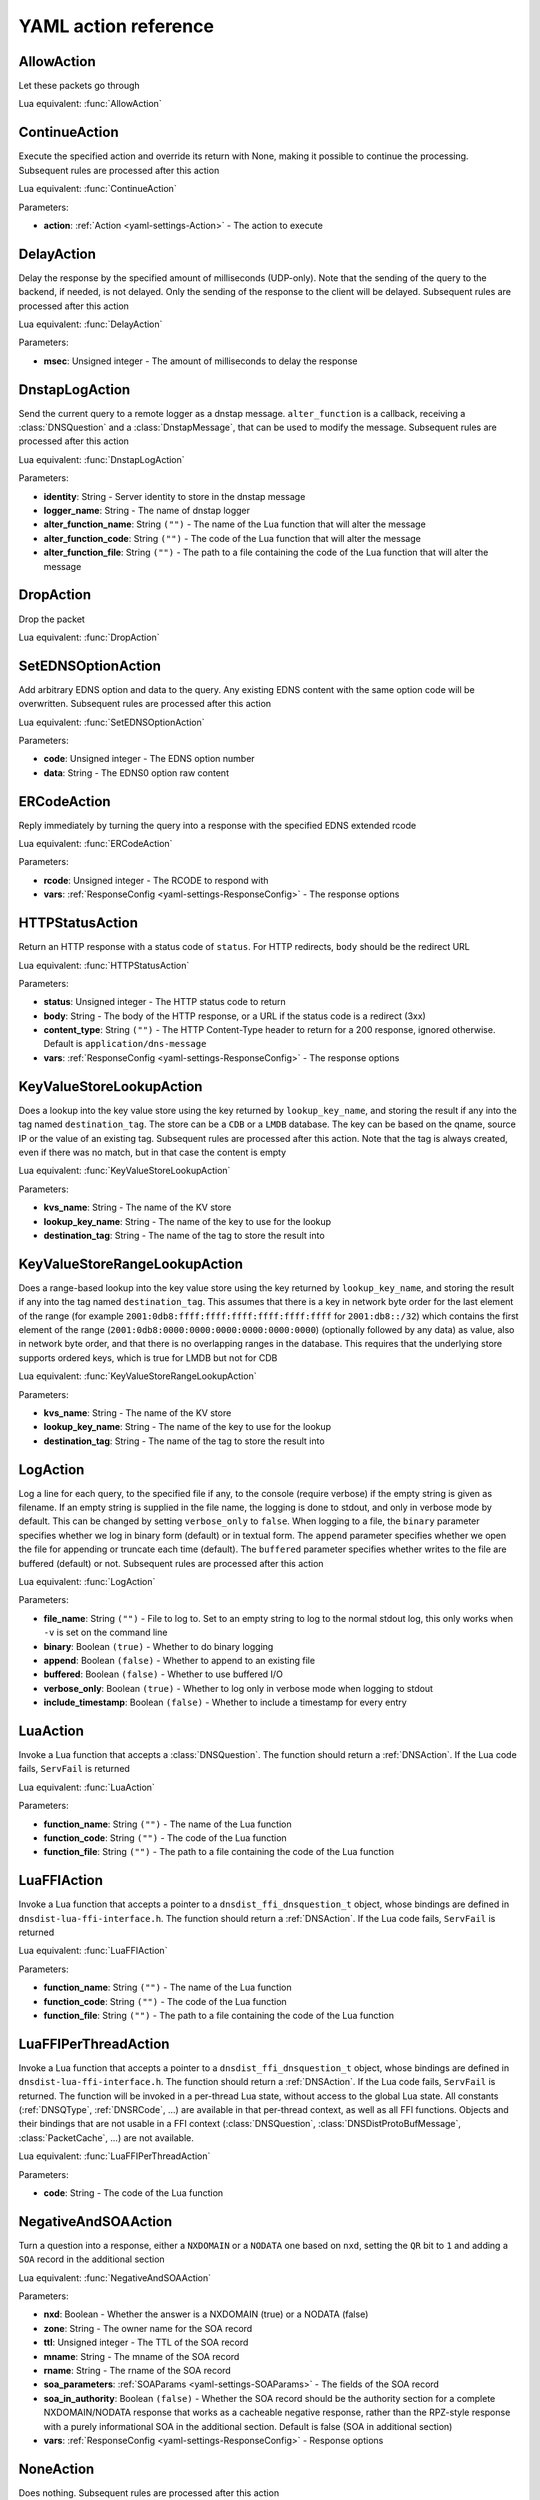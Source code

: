 .. THIS IS A GENERATED FILE. DO NOT EDIT. See dnsdist-settings-documentation-generator.py

.. raw:: latex

    \setcounter{secnumdepth}{-1}

.. _yaml-settings-Action:

YAML action reference
=====================

.. _yaml-settings-AllowAction:

AllowAction
-----------

Let these packets go through

Lua equivalent: :func:`AllowAction`

.. _yaml-settings-ContinueAction:

ContinueAction
--------------

Execute the specified action and override its return with None, making it possible to continue the processing. Subsequent rules are processed after this action

Lua equivalent: :func:`ContinueAction`

Parameters:

- **action**: :ref:`Action <yaml-settings-Action>` - The action to execute


.. _yaml-settings-DelayAction:

DelayAction
-----------

Delay the response by the specified amount of milliseconds (UDP-only). Note that the sending of the query to the backend, if needed, is not delayed. Only the sending of the response to the client will be delayed. Subsequent rules are processed after this action

Lua equivalent: :func:`DelayAction`

Parameters:

- **msec**: Unsigned integer - The amount of milliseconds to delay the response


.. _yaml-settings-DnstapLogAction:

DnstapLogAction
---------------

Send the current query to a remote logger as a dnstap message. ``alter_function`` is a callback, receiving a :class:`DNSQuestion` and a :class:`DnstapMessage`, that can be used to modify the message. Subsequent rules are processed after this action

Lua equivalent: :func:`DnstapLogAction`

Parameters:

- **identity**: String - Server identity to store in the dnstap message
- **logger_name**: String - The name of dnstap logger
- **alter_function_name**: String ``("")`` - The name of the Lua function that will alter the message
- **alter_function_code**: String ``("")`` - The code of the Lua function that will alter the message
- **alter_function_file**: String ``("")`` - The path to a file containing the code of the Lua function that will alter the message


.. _yaml-settings-DropAction:

DropAction
----------

Drop the packet

Lua equivalent: :func:`DropAction`

.. _yaml-settings-SetEDNSOptionAction:

SetEDNSOptionAction
-------------------

Add arbitrary EDNS option and data to the query. Any existing EDNS content with the same option code will be overwritten. Subsequent rules are processed after this action

Lua equivalent: :func:`SetEDNSOptionAction`

Parameters:

- **code**: Unsigned integer - The EDNS option number
- **data**: String - The EDNS0 option raw content


.. _yaml-settings-ERCodeAction:

ERCodeAction
------------

Reply immediately by turning the query into a response with the specified EDNS extended rcode

Lua equivalent: :func:`ERCodeAction`

Parameters:

- **rcode**: Unsigned integer - The RCODE to respond with
- **vars**: :ref:`ResponseConfig <yaml-settings-ResponseConfig>` - The response options


.. _yaml-settings-HTTPStatusAction:

HTTPStatusAction
----------------

Return an HTTP response with a status code of ``status``. For HTTP redirects, ``body`` should be the redirect URL

Lua equivalent: :func:`HTTPStatusAction`

Parameters:

- **status**: Unsigned integer - The HTTP status code to return
- **body**: String - The body of the HTTP response, or a URL if the status code is a redirect (3xx)
- **content_type**: String ``("")`` - The HTTP Content-Type header to return for a 200 response, ignored otherwise. Default is ``application/dns-message``
- **vars**: :ref:`ResponseConfig <yaml-settings-ResponseConfig>` - The response options


.. _yaml-settings-KeyValueStoreLookupAction:

KeyValueStoreLookupAction
-------------------------

Does a lookup into the key value store using the key returned by ``lookup_key_name``, and storing the result if any into the tag named ``destination_tag``. The store can be a ``CDB`` or a ``LMDB`` database.  The key can be based on the qname, source IP or the value of an existing tag. Subsequent rules are processed after this action. Note that the tag is always created, even if there was no match, but in that case the content is empty

Lua equivalent: :func:`KeyValueStoreLookupAction`

Parameters:

- **kvs_name**: String - The name of the KV store
- **lookup_key_name**: String - The name of the key to use for the lookup
- **destination_tag**: String - The name of the tag to store the result into


.. _yaml-settings-KeyValueStoreRangeLookupAction:

KeyValueStoreRangeLookupAction
------------------------------

Does a range-based lookup into the key value store using the key returned by ``lookup_key_name``, and storing the result if any into the tag named ``destination_tag``. This assumes that there is a key in network byte order for the last element of the range (for example ``2001:0db8:ffff:ffff:ffff:ffff:ffff:ffff`` for ``2001:db8::/32``) which contains the first element of the range (``2001:0db8:0000:0000:0000:0000:0000:0000``) (optionally followed by any data) as value, also in network byte order, and that there is no overlapping ranges in the database. This requires that the underlying store supports ordered keys, which is true for LMDB but not for CDB

Lua equivalent: :func:`KeyValueStoreRangeLookupAction`

Parameters:

- **kvs_name**: String - The name of the KV store
- **lookup_key_name**: String - The name of the key to use for the lookup
- **destination_tag**: String - The name of the tag to store the result into


.. _yaml-settings-LogAction:

LogAction
---------

Log a line for each query, to the specified file if any, to the console (require verbose) if the empty string is given as filename. If an empty string is supplied in the file name, the logging is done to stdout, and only in verbose mode by default. This can be changed by setting ``verbose_only`` to ``false``. When logging to a file, the ``binary`` parameter specifies whether we log in binary form (default) or in textual form. The ``append`` parameter specifies whether we open the file for appending or truncate each time (default). The ``buffered`` parameter specifies whether writes to the file are buffered (default) or not. Subsequent rules are processed after this action

Lua equivalent: :func:`LogAction`

Parameters:

- **file_name**: String ``("")`` - File to log to. Set to an empty string to log to the normal stdout log, this only works when ``-v`` is set on the command line
- **binary**: Boolean ``(true)`` - Whether to do binary logging
- **append**: Boolean ``(false)`` - Whether to append to an existing file
- **buffered**: Boolean ``(false)`` - Whether to use buffered I/O
- **verbose_only**: Boolean ``(true)`` - Whether to log only in verbose mode when logging to stdout
- **include_timestamp**: Boolean ``(false)`` - Whether to include a timestamp for every entry


.. _yaml-settings-LuaAction:

LuaAction
---------

Invoke a Lua function that accepts a :class:`DNSQuestion`. The function should return a :ref:`DNSAction`. If the Lua code fails, ``ServFail`` is returned

Lua equivalent: :func:`LuaAction`

Parameters:

- **function_name**: String ``("")`` - The name of the Lua function
- **function_code**: String ``("")`` - The code of the Lua function
- **function_file**: String ``("")`` - The path to a file containing the code of the Lua function


.. _yaml-settings-LuaFFIAction:

LuaFFIAction
------------

Invoke a Lua function that accepts a pointer to a ``dnsdist_ffi_dnsquestion_t`` object, whose bindings are defined in ``dnsdist-lua-ffi-interface.h``. The function should return a :ref:`DNSAction`. If the Lua code fails, ``ServFail`` is returned

Lua equivalent: :func:`LuaFFIAction`

Parameters:

- **function_name**: String ``("")`` - The name of the Lua function
- **function_code**: String ``("")`` - The code of the Lua function
- **function_file**: String ``("")`` - The path to a file containing the code of the Lua function


.. _yaml-settings-LuaFFIPerThreadAction:

LuaFFIPerThreadAction
---------------------

Invoke a Lua function that accepts a pointer to a ``dnsdist_ffi_dnsquestion_t`` object, whose bindings are defined in ``dnsdist-lua-ffi-interface.h``. The function should return a :ref:`DNSAction`. If the Lua code fails, ``ServFail`` is returned. The function will be invoked in a per-thread Lua state, without access to the global Lua state. All constants (:ref:`DNSQType`, :ref:`DNSRCode`, ...) are available in that per-thread context, as well as all FFI functions. Objects and their bindings that are not usable in a FFI context (:class:`DNSQuestion`, :class:`DNSDistProtoBufMessage`, :class:`PacketCache`, ...) are not available.

Lua equivalent: :func:`LuaFFIPerThreadAction`

Parameters:

- **code**: String - The code of the Lua function


.. _yaml-settings-NegativeAndSOAAction:

NegativeAndSOAAction
--------------------

Turn a question into a response, either a ``NXDOMAIN`` or a ``NODATA`` one based on ``nxd``, setting the ``QR`` bit to ``1`` and adding a ``SOA`` record in the additional section

Lua equivalent: :func:`NegativeAndSOAAction`

Parameters:

- **nxd**: Boolean - Whether the answer is a NXDOMAIN (true) or a NODATA (false)
- **zone**: String - The owner name for the SOA record
- **ttl**: Unsigned integer - The TTL of the SOA record
- **mname**: String - The mname of the SOA record
- **rname**: String - The rname of the SOA record
- **soa_parameters**: :ref:`SOAParams <yaml-settings-SOAParams>` - The fields of the SOA record
- **soa_in_authority**: Boolean ``(false)`` - Whether the SOA record should be the authority section for a complete NXDOMAIN/NODATA response that works as a cacheable negative response, rather than the RPZ-style response with a purely informational SOA in the additional section. Default is false (SOA in additional section)
- **vars**: :ref:`ResponseConfig <yaml-settings-ResponseConfig>` - Response options


.. _yaml-settings-NoneAction:

NoneAction
----------

Does nothing. Subsequent rules are processed after this action

Lua equivalent: :func:`NoneAction`

.. _yaml-settings-PoolAction:

PoolAction
----------

Send the packet into the specified pool. If ``stop_processing`` is set to ``false``, subsequent rules will be processed after this action

Lua equivalent: :func:`PoolAction`

Parameters:

- **pool_name**: String - The name of the pool
- **stop_processing**: Boolean ``(true)`` - Whether subsequent rules should be executed after this one


.. _yaml-settings-QPSAction:

QPSAction
---------

Drop a packet if it does exceed the ``limit`` queries per second limit. Letting the subsequent rules apply otherwise

Lua equivalent: :func:`QPSAction`

Parameters:

- **limit**: Unsigned integer - The QPS limit


.. _yaml-settings-QPSPoolAction:

QPSPoolAction
-------------

Send the packet into the specified pool only if it does not exceed the ``limit`` queries per second limit. If ``stop-processing`` is set to ``false``, subsequent rules will be processed after this action. Letting the subsequent rules apply otherwise

Lua equivalent: :func:`QPSPoolAction`

Parameters:

- **limit**: Unsigned integer - The QPS limit
- **pool_name**: String - The name of the pool
- **stop_processing**: Boolean ``(true)`` - Whether subsequent rules should be executed after this one


.. _yaml-settings-RCodeAction:

RCodeAction
-----------

Reply immediately by turning the query into a response with the specified rcode

Lua equivalent: :func:`RCodeAction`

Parameters:

- **rcode**: Unsigned integer - The response code
- **vars**: :ref:`ResponseConfig <yaml-settings-ResponseConfig>` - Response options


.. _yaml-settings-RemoteLogAction:

RemoteLogAction
---------------

Send the current query to a remote logger as a Protocol Buffer message. ``alter_function`` is a callback, receiving a :class:`DNSQuestion` and a :class:`DNSDistProtoBufMessage`, that can be used to modify the message, for example for anonymization purposes. Subsequent rules are processed after this action

Lua equivalent: :func:`RemoteLogAction`

Parameters:

- **logger_name**: String - The name of the protocol buffer logger
- **alter_function_name**: String ``("")`` - The name of the Lua function
- **alter_function_code**: String ``("")`` - The code of the Lua function
- **alter_function_file**: String ``("")`` - The path to a file containing the code of the Lua function
- **server_id**: String ``("")`` - Set the Server Identity field
- **ip_encrypt_key**: String ``("")`` - A key, that can be generated via the :func:`makeIPCipherKey` function, to encrypt the IP address of the requestor for anonymization purposes. The encryption is done using ipcrypt for IPv4 and a 128-bit AES ECB operation for IPv6
- **export_tags**: Sequence of String ``("")`` - The comma-separated list of keys of internal tags to export into the ``tags`` Protocol Buffer field, as ``key:value`` strings. Note that a tag with an empty value will be exported as ``<key>``, not ``<key>:``. An empty string means that no internal tag will be exported. The special value ``*`` means that all tags will be exported
- **metas**: Sequence of :ref:`ProtoBufMetaConfiguration <yaml-settings-ProtoBufMetaConfiguration>` - A list of ``name``=``key`` pairs, for meta-data to be added to Protocol Buffer message


.. _yaml-settings-SetAdditionalProxyProtocolValueAction:

SetAdditionalProxyProtocolValueAction
-------------------------------------

Add a Proxy-Protocol Type-Length value to be sent to the server along with this query. It does not replace any existing value with the same type but adds a new value. Be careful that Proxy Protocol values are sent once at the beginning of the TCP connection for TCP and DoT queries. That means that values received on an incoming TCP connection will be inherited by subsequent queries received over the same incoming TCP connection, if any, but values set to a query will not be inherited by subsequent queries. Subsequent rules are processed after this action

Lua equivalent: :func:`SetAdditionalProxyProtocolValueAction`

Parameters:

- **proxy_type**: Unsigned integer - The proxy protocol type
- **value**: String - The value


.. _yaml-settings-SetDisableECSAction:

SetDisableECSAction
-------------------

Disable the sending of ECS to the backend. Subsequent rules are processed after this action

Lua equivalent: :func:`SetDisableECSAction`

.. _yaml-settings-SetDisableValidationAction:

SetDisableValidationAction
--------------------------

Set the CD bit in the query and let it go through. Subsequent rules are processed after this action

Lua equivalent: :func:`SetDisableValidationAction`

.. _yaml-settings-SetECSAction:

SetECSAction
------------

Set the ECS prefix and prefix length sent to backends to an arbitrary value. If both IPv4 and IPv6 masks are supplied the IPv4 one will be used for IPv4 clients and the IPv6 one for IPv6 clients. Otherwise the first mask is used for both, and can actually be an IPv6 mask. Subsequent rules are processed after this action

Lua equivalent: :func:`SetECSAction`

Parameters:

- **ipv4**: String - The IPv4 netmask, for example 192.0.2.1/32
- **ipv6**: String ``("")`` - The IPv6 netmask, if any


.. _yaml-settings-SetECSOverrideAction:

SetECSOverrideAction
--------------------

Whether an existing EDNS Client Subnet value should be overridden (true) or not (false). Subsequent rules are processed after this action

Lua equivalent: :func:`SetECSOverrideAction`

Parameters:

- **override_existing**: Boolean - Whether to override an existing EDNS Client Subnet value


.. _yaml-settings-SetECSPrefixLengthAction:

SetECSPrefixLengthAction
------------------------

Set the ECS prefix length. Subsequent rules are processed after this action

Lua equivalent: :func:`SetECSPrefixLengthAction`

Parameters:

- **ipv4**: Unsigned integer - The IPv4 netmask length
- **ipv6**: Unsigned integer - The IPv6 netmask length


.. _yaml-settings-SetExtendedDNSErrorAction:

SetExtendedDNSErrorAction
-------------------------

Set an Extended DNS Error status that will be added to the response corresponding to the current query. Subsequent rules are processed after this action

Lua equivalent: :func:`SetExtendedDNSErrorAction`

Parameters:

- **info_code**: Unsigned integer - The EDNS Extended DNS Error code
- **extra_text**: String ``("")`` - The optional EDNS Extended DNS Error extra text


.. _yaml-settings-SetMacAddrAction:

SetMacAddrAction
----------------

Add the source MAC address to the query as an EDNS0 option. This action is currently only supported on Linux. Subsequent rules are processed after this action

Lua equivalent: :func:`SetMacAddrAction`

Parameters:

- **code**: Unsigned integer - The EDNS option code


.. _yaml-settings-SetMaxReturnedTTLAction:

SetMaxReturnedTTLAction
-----------------------

Cap the TTLs of the response to the given maximum, but only after inserting the response into the packet cache with the initial TTL value

Lua equivalent: :func:`SetMaxReturnedTTLAction`

Parameters:

- **max**: Unsigned integer - The TTL cap


.. _yaml-settings-SetNoRecurseAction:

SetNoRecurseAction
------------------

Strip RD bit from the question, let it go through. Subsequent rules are processed after this action

Lua equivalent: :func:`SetNoRecurseAction`

.. _yaml-settings-SetProxyProtocolValuesAction:

SetProxyProtocolValuesAction
----------------------------

Set the Proxy-Protocol Type-Length values to be sent to the server along with this query to values. Subsequent rules are processed after this action

Lua equivalent: :func:`SetProxyProtocolValuesAction`

Parameters:

- **values**: Sequence of :ref:`ProxyProtocolValueConfiguration <yaml-settings-ProxyProtocolValueConfiguration>` - List of proxy protocol values


.. _yaml-settings-SetSkipCacheAction:

SetSkipCacheAction
------------------

Don’t lookup the cache for this query, don’t store the answer. Subsequent rules are processed after this action.

Lua equivalent: :func:`SetSkipCacheAction`

.. _yaml-settings-SetTagAction:

SetTagAction
------------

Associate a tag named ``tag`` with a value of ``value`` to this query, that will be passed on to the response. This function will overwrite any existing tag value. Subsequent rules are processed after this action

Lua equivalent: :func:`SetTagAction`

Parameters:

- **tag**: String - The tag name
- **value**: String - The tag value


.. _yaml-settings-SetTempFailureCacheTTLAction:

SetTempFailureCacheTTLAction
----------------------------

Set the cache TTL to use for ServFail and Refused replies. TTL is not applied for successful replies. Subsequent rules are processed after this action

Lua equivalent: :func:`SetTempFailureCacheTTLAction`

Parameters:

- **ttl**: Unsigned integer - The TTL to use


.. _yaml-settings-SNMPTrapAction:

SNMPTrapAction
--------------

Send an SNMP trap, adding the message string as the query description. Subsequent rules are processed after this action

Lua equivalent: :func:`SNMPTrapAction`

Parameters:

- **reason**: String ``("")`` - The SNMP trap reason


.. _yaml-settings-SpoofAction:

SpoofAction
-----------

Forge a response with the specified IPv4 (for an A query) or IPv6 (for an AAAA) addresses. If you specify multiple addresses, all that match the query type (A, AAAA or ANY) will get spoofed in

Lua equivalent: :func:`SpoofAction`

Parameters:

- **ips**: Sequence of String - List of IP addresses to spoof
- **vars**: :ref:`ResponseConfig <yaml-settings-ResponseConfig>` - Response options


.. _yaml-settings-SpoofCNAMEAction:

SpoofCNAMEAction
----------------

Forge a response with the specified CNAME value. Please be aware that DNSdist will not chase the target of the CNAME, so it will not be present in the response which might be a problem for stub resolvers that do not know how to follow a CNAME

Lua equivalent: :func:`SpoofCNAMEAction`

Parameters:

- **cname**: String - The CNAME to use in the response
- **vars**: :ref:`ResponseConfig <yaml-settings-ResponseConfig>` - Response options


.. _yaml-settings-SpoofPacketAction:

SpoofPacketAction
-----------------

Spoof a raw self-generated answer

Lua equivalent: :func:`SpoofPacketAction`

Parameters:

- **response**: String - The DNS packet
- **len**: Unsigned integer - The length of the DNS packet


.. _yaml-settings-SpoofRawAction:

SpoofRawAction
--------------

Forge a response with the specified raw bytes as record data
.. code-block:: Lua

  -- select queries for the 'raw.powerdns.com.' name and TXT type, and answer with both a "aaa" "bbbb" and "ccc" TXT record:
  addAction(AndRule({QNameRule('raw.powerdns.com.'), QTypeRule(DNSQType.TXT)}), SpoofRawAction({"\003aaa\004bbbb", "\003ccc"}))
  -- select queries for the 'raw-srv.powerdns.com.' name and SRV type, and answer with a '0 0 65535 srv.powerdns.com.' SRV record, setting the AA bit to 1 and the TTL to 3600s
  addAction(AndRule({QNameRule('raw-srv.powerdns.com.'), QTypeRule(DNSQType.SRV)}), SpoofRawAction("\000\000\000\000\255\255\003srv\008powerdns\003com\000", { aa=true, ttl=3600 }))
  -- select reverse queries for '127.0.0.1' and answer with 'localhost'
  addAction(AndRule({QNameRule('1.0.0.127.in-addr.arpa.'), QTypeRule(DNSQType.PTR)}), SpoofRawAction("\009localhost\000"))
  -- rfc8482: Providing Minimal-Sized Responses to DNS Queries That Have QTYPE=ANY via HINFO of value "rfc8482"
  addAction(QTypeRule(DNSQType.ANY), SpoofRawAction("\007rfc\056\052\056\050\000", { typeForAny=DNSQType.HINFO }))

:func:`DNSName:toDNSString` is convenient for converting names to wire format for passing to ``SpoofRawAction``.

``sdig dumpluaraw`` and ``pdnsutil raw-lua-from-content`` from PowerDNS can generate raw answers for you:

.. code-block:: Shell

  $ pdnsutil raw-lua-from-content SRV '0 0 65535 srv.powerdns.com.'
  "\000\000\000\000\255\255\003srv\008powerdns\003com\000"
  $ sdig 127.0.0.1 53 open-xchange.com MX recurse dumpluaraw
  Reply to question for qname='open-xchange.com.', qtype=MX
  Rcode: 0 (No Error), RD: 1, QR: 1, TC: 0, AA: 0, opcode: 0
  0 open-xchange.com. IN  MX  "\000c\004mx\049\049\012open\045xchange\003com\000"
  0 open-xchange.com. IN  MX  "\000\010\003mx\049\012open\045xchange\003com\000"
  0 open-xchange.com. IN  MX  "\000\020\003mx\050\012open\045xchange\003com\000"


Lua equivalent: :func:`SpoofRawAction`

Parameters:

- **answers**: Sequence of String - A list of DNS record content entries to use in the response
- **qtype_for_any**: String ``("")`` - The type to use for ANY queries
- **vars**: :ref:`ResponseConfig <yaml-settings-ResponseConfig>` - Response options


.. _yaml-settings-SpoofSVCAction:

SpoofSVCAction
--------------

Forge a response with the specified ``SVC`` record data. If the list contains more than one ``SVC`` parameter, they are all returned, and should have different priorities. The hints provided in the SVC parameters, if any, will also be added as ``A``/``AAAA`` records in the additional section, using the target name present in the parameters as owner name if it’s not empty (root) and the qname instead

Lua equivalent: :func:`SpoofSVCAction`

Parameters:

- **parameters**: Sequence of :ref:`SVCRecordParameters <yaml-settings-SVCRecordParameters>` - List of SVC record parameters
- **vars**: :ref:`ResponseConfig <yaml-settings-ResponseConfig>` - Response options


.. _yaml-settings-TCAction:

TCAction
--------

Create answer to query with the ``TC`` bit set, and the ``RA`` bit set to the value of ``RD`` in the query, to force the client to TCP

Lua equivalent: :func:`TCAction`

.. _yaml-settings-TeeAction:

TeeAction
---------

Send copy of query to remote, keep stats on responses. If ``add_ecs`` is set to true, EDNS Client Subnet information will be added to the query. If ``add_proxy_protocol`` is set to true, a Proxy Protocol v2 payload will be prepended in front of the query. The payload will contain the protocol the initial query was received over (UDP or TCP), as well as the initial source and destination addresses and ports. If ``lca`` has provided a value like “192.0.2.53”, dnsdist will try binding that address as local address when sending the queries. Subsequent rules are processed after this action

Lua equivalent: :func:`TeeAction`

Parameters:

- **rca**: String - The address and port of the remote server
- **lca**: String ``("")`` - The source address to use to send packets to the remote server
- **add_ecs**: Boolean ``(false)`` - Whether to add EDNS Client Subnet to the query
- **add_proxy_protocol**: Boolean ``(false)`` - Whether to add a proxy protocol payload to the query


